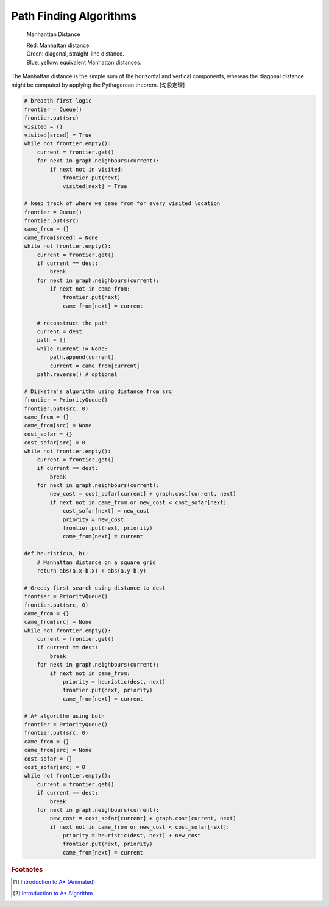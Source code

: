 ***********************
Path Finding Algorithms
***********************

.. figure:: images/Manhattan_distance.svg

    Manhanttan Distance
   
    | Red: Manhattan distance.
    | Green: diagonal, straight-line distance. 
    | Blue, yellow: equivalent Manhattan distances.

The Manhattan distance is the simple sum of the horizontal and vertical components, 
whereas the diagonal distance might be computed by applying the Pythagorean theorem. [勾股定理]

.. code-block:: py

    # breadth-first logic
    frontier = Queue()
    frontier.put(src)
    visited = {}
    visited[srced] = True
    while not frontier.empty():
        current = frontier.get()
        for next in graph.neighbours(current):
            if next not in visited:
                frontier.put(next)
                visited[next] = True
    
    # keep track of where we came from for every visited location
    frontier = Queue()
    frontier.put(src)
    came_from = {}
    came_from[srced] = None
    while not frontier.empty():
        current = frontier.get()
        if current == dest:
            break
        for next in graph.neighbours(current):
            if next not in came_from:
                frontier.put(next)
                came_from[next] = current
    
        # reconstruct the path
        current = dest
        path = []
        while current != None:
            path.append(current)
            current = came_from[current]
        path.reverse() # optional

    # Dijkstra's algorithm using distance from src
    frontier = PriorityQueue()
    frontier.put(src, 0)
    came_from = {}
    came_from[src] = None
    cost_sofar = {}
    cost_sofar[src] = 0
    while not frontier.empty():
        current = frontier.get()
        if current == dest:
            break
        for next in graph.neighbours(current):
            new_cost = cost_sofar[current] + graph.cost(current, next)
            if next not in came_from or new_cost < cost_sofar[next]:
                cost_sofar[next] = new_cost
                priority = new_cost
                frontier.put(next, priority)
                came_from[next] = current    

    def heuristic(a, b):
        # Manhattan distance on a square grid
        return abs(a.x-b.x) + abs(a.y-b.y)

    # Greedy-first search using distance to dest
    frontier = PriorityQueue()
    frontier.put(src, 0)
    came_from = {}
    came_from[src] = None
    while not frontier.empty():
        current = frontier.get()
        if current == dest:
            break
        for next in graph.neighbours(current):
            if next not in came_from:
                priority = heuristic(dest, next)
                frontier.put(next, priority)
                came_from[next] = current

    # A* algorithm using both
    frontier = PriorityQueue()
    frontier.put(src, 0)
    came_from = {}
    came_from[src] = None
    cost_sofar = {}
    cost_sofar[src] = 0
    while not frontier.empty():
        current = frontier.get()
        if current == dest:
            break
        for next in graph.neighbours(current):
            new_cost = cost_sofar[current] + graph.cost(current, next)
            if next not in came_from or new_cost < cost_sofar[next]:
                priority = heuristic(dest, next) + new_cost
                frontier.put(next, priority)
                came_from[next] = current

.. rubric:: Footnotes

.. [#] `Introduction to A* (Animated) <https://www.redblobgames.com/pathfinding/a-star/introduction.html>`_
.. [#] `Introduction to A* Algorithm <http://theory.stanford.edu/~amitp/GameProgramming/AStarComparison.html>`_